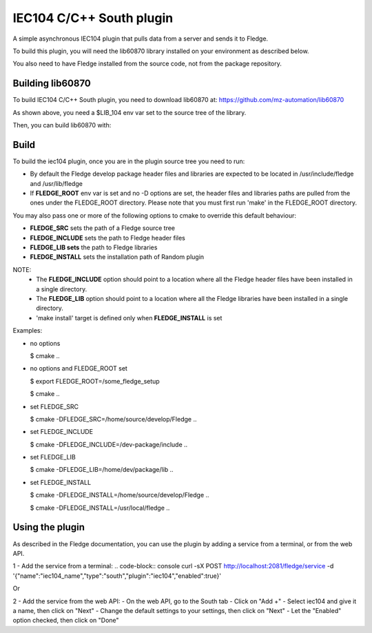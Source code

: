 ===============================================================================
IEC104 C/C++ South plugin
===============================================================================

A simple asynchronous IEC104 plugin that pulls data from a server and sends 
it to Fledge.

To build this plugin, you will need the lib60870 library installed on your environment
as described below.

You also need to have Fledge installed from the source code, not from the 
package repository.


Building lib60870
-----------------

To build IEC104 C/C++ South plugin, you need to download lib60870 at: 
https://github.com/mz-automation/lib60870

.. code-block:: console
  $ git clone https://github.com/mz-automation/lib60870.git
  $ cd lib60870
  $ export LIB_104=`pwd`

As shown above, you need a $LIB_104 env var set to the source tree of the 
library.

Then, you can build lib60870 with:

.. code-block:: console
  $ cd lib60970-C
  $ mkdir build
  $ cd build
  $ cmake ..
  $ make



Build
-----


To build the iec104 plugin, once you are in the plugin source tree you need to run:

.. code-block:: console
  $ mkdir build
  $ cd build
  $ cmake ..
  $ make

- By default the Fledge develop package header files and libraries
  are expected to be located in /usr/include/fledge and /usr/lib/fledge
- If **FLEDGE_ROOT** env var is set and no -D options are set,
  the header files and libraries paths are pulled from the ones under the
  FLEDGE_ROOT directory.
  Please note that you must first run 'make' in the FLEDGE_ROOT directory.

You may also pass one or more of the following options to cmake to override 
this default behaviour:

- **FLEDGE_SRC** sets the path of a Fledge source tree
- **FLEDGE_INCLUDE** sets the path to Fledge header files
- **FLEDGE_LIB sets** the path to Fledge libraries
- **FLEDGE_INSTALL** sets the installation path of Random plugin

NOTE:
 - The **FLEDGE_INCLUDE** option should point to a location where all the Fledge 
   header files have been installed in a single directory.
 - The **FLEDGE_LIB** option should point to a location where all the Fledge
   libraries have been installed in a single directory.
 - 'make install' target is defined only when **FLEDGE_INSTALL** is set

Examples:

- no options

  $ cmake ..

- no options and FLEDGE_ROOT set

  $ export FLEDGE_ROOT=/some_fledge_setup

  $ cmake ..

- set FLEDGE_SRC

  $ cmake -DFLEDGE_SRC=/home/source/develop/Fledge  ..

- set FLEDGE_INCLUDE

  $ cmake -DFLEDGE_INCLUDE=/dev-package/include ..
- set FLEDGE_LIB

  $ cmake -DFLEDGE_LIB=/home/dev/package/lib ..
- set FLEDGE_INSTALL

  $ cmake -DFLEDGE_INSTALL=/home/source/develop/Fledge ..

  $ cmake -DFLEDGE_INSTALL=/usr/local/fledge ..


Using the plugin
----------------

As described in the Fledge documentation, you can use the plugin by adding 
a service from a terminal, or from the web API.

1 - Add the service from a terminal:
.. code-block:: console
curl -sX POST http://localhost:2081/fledge/service -d '{"name":"iec104_name","type":"south","plugin":"iec104","enabled":true}'

Or

2 - Add the service from the web API:
- On the web API, go to the South tab
- Click on "Add +"
- Select iec104 and give it a name, then click on "Next"
- Change the default settings to your settings, then click on "Next"
- Let the "Enabled" option checked, then click on "Done"

